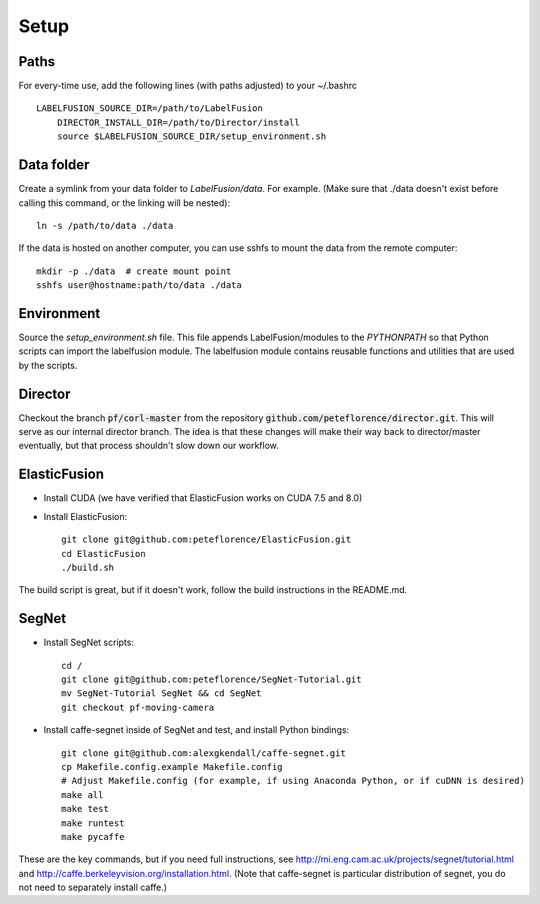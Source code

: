 =====
Setup
=====

Paths
-----

For every-time use, add the following lines (with paths adjusted) to your ~/.bashrc

::

    LABELFUSION_SOURCE_DIR=/path/to/LabelFusion
	DIRECTOR_INSTALL_DIR=/path/to/Director/install
	source $LABELFUSION_SOURCE_DIR/setup_environment.sh

Data folder
-----------

Create a symlink from your data folder to `LabelFusion/data`.
For example.  (Make sure that ./data doesn't exist before calling this command, or the linking will be nested)::

    ln -s /path/to/data ./data

If the data is hosted on another computer, you can use sshfs to mount the data from the remote computer::

    mkdir -p ./data  # create mount point
    sshfs user@hostname:path/to/data ./data


Environment
-----------

Source the `setup_environment.sh` file.  This file appends LabelFusion/modules
to the `PYTHONPATH` so that Python scripts can import the labelfusion module.
The labelfusion module contains reusable functions and utilities that are used by
the scripts.

Director
--------

Checkout the branch :code:`pf/corl-master` from the repository :code:`github.com/peteflorence/director.git`. This will serve as our internal director branch. The idea is that these changes will make their way back to director/master eventually, but that process shouldn't slow down our workflow.


ElasticFusion
-------------

- Install CUDA (we have verified that ElasticFusion works on CUDA 7.5 and 8.0)
- Install ElasticFusion::

	git clone git@github.com:peteflorence/ElasticFusion.git
	cd ElasticFusion
	./build.sh

The build script is great, but if it doesn't work, follow the build instructions in the README.md.

SegNet
------

- Install SegNet scripts::

	cd /
	git clone git@github.com:peteflorence/SegNet-Tutorial.git
	mv SegNet-Tutorial SegNet && cd SegNet
	git checkout pf-moving-camera

- Install caffe-segnet inside of SegNet and test, and install Python bindings::

	git clone git@github.com:alexgkendall/caffe-segnet.git
	cp Makefile.config.example Makefile.config
	# Adjust Makefile.config (for example, if using Anaconda Python, or if cuDNN is desired)
	make all
	make test
	make runtest
	make pycaffe

These are the key commands, but if you need full instructions, see http://mi.eng.cam.ac.uk/projects/segnet/tutorial.html and http://caffe.berkeleyvision.org/installation.html.  (Note that caffe-segnet is particular distribution of segnet, you do not need to separately install caffe.)
